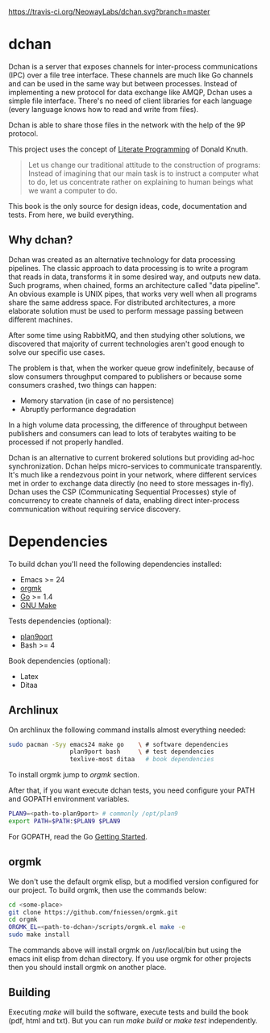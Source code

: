 #+CAPTION: Travis-CI status
#+NAME: travis-build-status
[[https://travis-ci.org/NeowayLabs/dchan][https://travis-ci.org/NeowayLabs/dchan.svg?branch=master]]

* dchan

  Dchan is a server that exposes channels for inter-process
  communications (IPC) over a file tree interface.  These channels are
  much like Go channels and can be used in the same way but between
  processes.  Instead of implementing a new protocol for data exchange
  like AMQP, Dchan uses a simple file interface.  There's no need of
  client libraries for each language (every language knows how to read
  and write from files).

  Dchan is able to share those files in the network with the help of
  the 9P protocol.

  This project uses the concept of [[https://en.wikipedia.org/wiki/Literate_programming][Literate Programming]] of Donald
  Knuth.

#+BEGIN_QUOTE
Let us change our traditional attitude to the construction of
programs: Instead of imagining that our main task is to instruct a
computer what to do, let us concentrate rather on explaining to human
beings what we want a computer to do. \cite{Knuth:1984:LiterateProgramming}
#+END_QUOTE

  This book is the only source for design ideas, code, documentation and
  tests. From here, we build everything.

** Why dchan?

   Dchan was created as an alternative technology for data processing
   pipelines. The classic approach to data processing is to write a
   program that reads in data, transforms it in some desired way, and
   outputs new data. Such programs, when chained, forms an
   architecture called "data pipeline". An obvious example is UNIX
   pipes, that works very well when all programs share the same
   address space. For distributed architectures, a more elaborate
   solution must be used to perform message passing between different
   machines.

   After some time using RabbitMQ, and then studying other solutions,
   we discovered that majority of current technologies aren't good
   enough to solve our specific use cases.

   The problem is that, when the worker queue grow indefinitely,
   because of slow consumers throughput compared to publishers or
   because some consumers crashed, two things can happen:

   - Memory starvation (in case of no persistence)
   - Abruptly performance degradation

   In a high volume data processing, the difference of throughput
   between publishers and consumers can lead to lots of terabytes
   waiting to be processed if not properly handled.

   Dchan is an alternative to current brokered solutions but providing
   ad-hoc synchronization. Dchan helps micro-services to communicate
   transparently. It's much like a rendezvous point in your network,
   where different services met in order to exchange data directly (no
   need to store messages in-fly). Dchan uses the CSP (Communicating
   Sequential Processes) style of concurrency to create channels of
   data, enabling direct inter-process communication without requiring
   service discovery.

* Dependencies

  To build dchan you'll need the following dependencies installed:

  - Emacs >= 24
  - [[https://github.com/fniessen/orgmk][orgmk]]
  - [[https://golang.org][Go]] >= 1.4
  - [[https://www.gnu.org/software/make/][GNU Make]]

  Tests dependencies (optional):

  - [[https://swtch.com/plan9port/][plan9port]]
  - Bash >= 4

  Book dependencies (optional):

  - Latex
  - Ditaa

** Archlinux

   On archlinux the following command installs almost everything needed:

#+BEGIN_SRC sh
sudo pacman -Syy emacs24 make go    \ # software dependencies
                 plan9port bash     \ # test dependencies
                 texlive-most ditaa   # book dependencies

#+END_SRC

    To install orgmk jump to [[orgmk][orgmk]] section.

    After that, if you want execute dchan tests, you need configure
    your PATH and GOPATH environment variables.

#+BEGIN_SRC sh
PLAN9=<path-to-plan9port> # commonly /opt/plan9
export PATH=$PATH:$PLAN9 $PLAN9
#+END_SRC

    For GOPATH, read the Go [[https://golang.org/doc/install][Getting Started]].

** orgmk

   We don't use the default orgmk elisp, but a modified version
   configured for our project. To build orgmk, then use the commands
   below:

#+BEGIN_SRC sh
cd <some-place>
git clone https://github.com/fniessen/orgmk.git
cd orgmk
ORGMK_EL=<path-to-dchan>/scripts/orgmk.el make -e
sudo make install
#+END_SRC

   The commands above will install orgmk on /usr/local/bin but using
   the emacs init elisp from dchan directory. If you use orgmk for
   other projects then you should install orgmk on another place.

** Building

   Executing /make/ will build the software, execute tests and build
   the book (pdf, html and txt). But you can run /make build/ or /make
   test/ independently.
